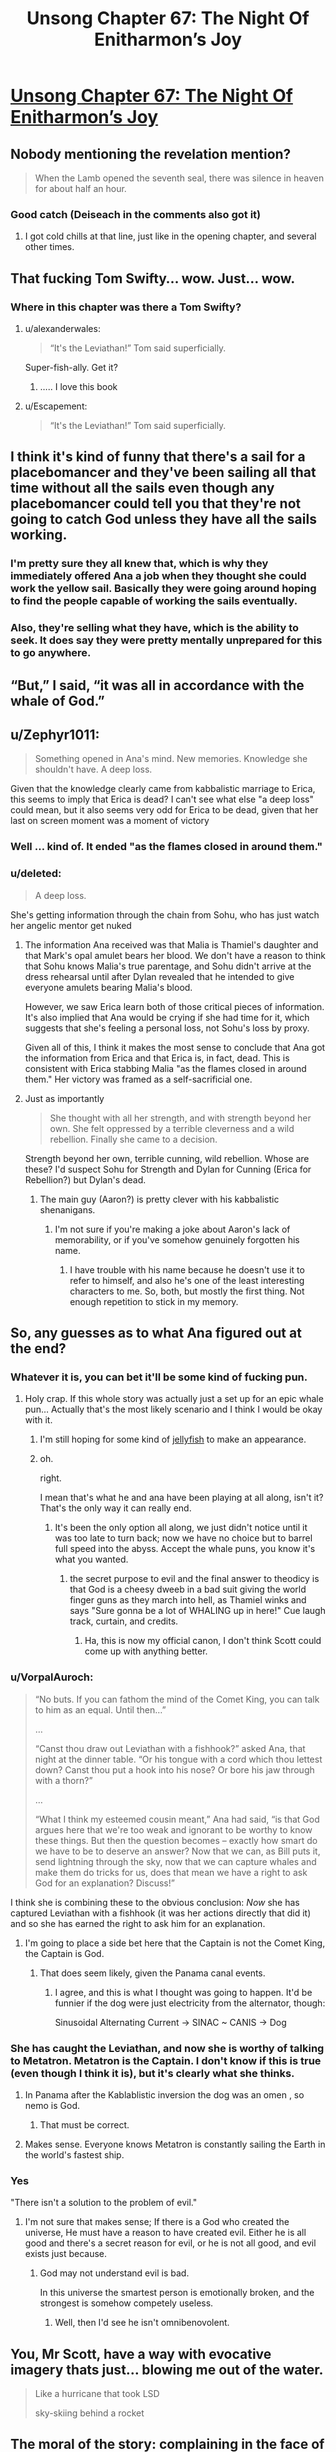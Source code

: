 #+TITLE: Unsong Chapter 67: The Night Of Enitharmon’s Joy

* [[https://unsongbook.com/chapter-67-the-night-of-enitharmons-joy/][Unsong Chapter 67: The Night Of Enitharmon’s Joy]]
:PROPERTIES:
:Author: Fredlage
:Score: 65
:DateUnix: 1491770732.0
:DateShort: 2017-Apr-10
:END:

** Nobody mentioning the revelation mention?

#+begin_quote
  When the Lamb opened the seventh seal, there was silence in heaven for about half an hour.
#+end_quote
:PROPERTIES:
:Author: XerxesPraelor
:Score: 29
:DateUnix: 1491788835.0
:DateShort: 2017-Apr-10
:END:

*** Good catch (Deiseach in the comments also got it)
:PROPERTIES:
:Author: ScottAlexander
:Score: 7
:DateUnix: 1491791132.0
:DateShort: 2017-Apr-10
:END:

**** I got cold chills at that line, just like in the opening chapter, and several other times.
:PROPERTIES:
:Author: khafra
:Score: 1
:DateUnix: 1491850122.0
:DateShort: 2017-Apr-10
:END:


** That fucking Tom Swifty... wow. Just... wow.
:PROPERTIES:
:Author: Escapement
:Score: 24
:DateUnix: 1491776558.0
:DateShort: 2017-Apr-10
:END:

*** Where in this chapter was there a Tom Swifty?
:PROPERTIES:
:Author: natron88
:Score: 8
:DateUnix: 1491792945.0
:DateShort: 2017-Apr-10
:END:

**** u/alexanderwales:
#+begin_quote
  “It's the Leviathan!” Tom said superficially.
#+end_quote

Super-fish-ally. Get it?
:PROPERTIES:
:Author: alexanderwales
:Score: 27
:DateUnix: 1491793288.0
:DateShort: 2017-Apr-10
:END:

***** ..... I love this book
:PROPERTIES:
:Author: monkyyy0
:Score: 9
:DateUnix: 1491798142.0
:DateShort: 2017-Apr-10
:END:


**** u/Escapement:
#+begin_quote
  “It's the Leviathan!” Tom said superficially.
#+end_quote
:PROPERTIES:
:Author: Escapement
:Score: 5
:DateUnix: 1491793240.0
:DateShort: 2017-Apr-10
:END:


** I think it's kind of funny that there's a sail for a placebomancer and they've been sailing all that time without all the sails even though any placebomancer could tell you that they're not going to catch God unless they have all the sails working.
:PROPERTIES:
:Author: DCarrier
:Score: 22
:DateUnix: 1491771691.0
:DateShort: 2017-Apr-10
:END:

*** I'm pretty sure they all knew that, which is why they immediately offered Ana a job when they thought she could work the yellow sail. Basically they were going around hoping to find the people capable of working the sails eventually.
:PROPERTIES:
:Author: Fredlage
:Score: 24
:DateUnix: 1491773406.0
:DateShort: 2017-Apr-10
:END:


*** Also, they're selling what they have, which is the ability to seek. It does say they were pretty mentally unprepared for this to go anywhere.
:PROPERTIES:
:Author: zhanyin
:Score: 13
:DateUnix: 1491774834.0
:DateShort: 2017-Apr-10
:END:


** “But,” I said, “it was all in accordance with the whale of God.”
:PROPERTIES:
:Author: Tetrikitty
:Score: 20
:DateUnix: 1491796930.0
:DateShort: 2017-Apr-10
:END:


** u/Zephyr1011:
#+begin_quote
  Something opened in Ana's mind. New memories. Knowledge she shouldn't have. A deep loss.
#+end_quote

Given that the knowledge clearly came from kabbalistic marriage to Erica, this seems to imply that Erica is dead? I can't see what else "a deep loss" could mean, but it also seems very odd for Erica to be dead, given that her last on screen moment was a moment of victory
:PROPERTIES:
:Author: Zephyr1011
:Score: 13
:DateUnix: 1491812684.0
:DateShort: 2017-Apr-10
:END:

*** Well ... kind of. It ended "as the flames closed in around them."
:PROPERTIES:
:Author: MugaSofer
:Score: 7
:DateUnix: 1491815206.0
:DateShort: 2017-Apr-10
:END:


*** u/deleted:
#+begin_quote
  A deep loss.
#+end_quote

She's getting information through the chain from Sohu, who has just watch her angelic mentor get nuked
:PROPERTIES:
:Score: 4
:DateUnix: 1491837718.0
:DateShort: 2017-Apr-10
:END:

**** The information Ana received was that Malia is Thamiel's daughter and that Mark's opal amulet bears her blood. We don't have a reason to think that Sohu knows Malia's true parentage, and Sohu didn't arrive at the dress rehearsal until after Dylan revealed that he intended to give everyone amulets bearing Malia's blood.

However, we saw Erica learn both of those critical pieces of information. It's also implied that Ana would be crying if she had time for it, which suggests that she's feeling a personal loss, not Sohu's loss by proxy.

Given all of this, I think it makes the most sense to conclude that Ana got the information from Erica and that Erica is, in fact, dead. This is consistent with Erica stabbing Malia "as the flames closed in around them." Her victory was framed as a self-sacrificial one.
:PROPERTIES:
:Author: CeruleanTresses
:Score: 7
:DateUnix: 1491838867.0
:DateShort: 2017-Apr-10
:END:


**** Just as importantly

#+begin_quote
  She thought with all her strength, and with strength beyond her own. She felt oppressed by a terrible cleverness and a wild rebellion. Finally she came to a decision.
#+end_quote

Strength beyond her own, terrible cunning, wild rebellion. Whose are these? I'd suspect Sohu for Strength and Dylan for Cunning (Erica for Rebellion?) but Dylan's dead.
:PROPERTIES:
:Author: NoYouTryAnother
:Score: 2
:DateUnix: 1491853039.0
:DateShort: 2017-Apr-11
:END:

***** The main guy (Aaron?) is pretty clever with his kabbalistic shenanigans.
:PROPERTIES:
:Author: CeruleanTresses
:Score: 2
:DateUnix: 1491854135.0
:DateShort: 2017-Apr-11
:END:

****** I'm not sure if you're making a joke about Aaron's lack of memorability, or if you've somehow genuinely forgotten his name.
:PROPERTIES:
:Author: 696e6372656469626c65
:Score: 3
:DateUnix: 1491894648.0
:DateShort: 2017-Apr-11
:END:

******* I have trouble with his name because he doesn't use it to refer to himself, and also he's one of the least interesting characters to me. So, both, but mostly the first thing. Not enough repetition to stick in my memory.
:PROPERTIES:
:Author: CeruleanTresses
:Score: 2
:DateUnix: 1491915856.0
:DateShort: 2017-Apr-11
:END:


** So, any guesses as to what Ana figured out at the end?
:PROPERTIES:
:Author: Jmdlh123
:Score: 9
:DateUnix: 1491773129.0
:DateShort: 2017-Apr-10
:END:

*** Whatever it is, you can bet it'll be some kind of fucking pun.
:PROPERTIES:
:Author: oliwhail
:Score: 31
:DateUnix: 1491774647.0
:DateShort: 2017-Apr-10
:END:

**** Holy crap. If this whole story was actually just a set up for an epic whale pun... Actually that's the most likely scenario and I think I would be okay with it.
:PROPERTIES:
:Author: arlindohall
:Score: 32
:DateUnix: 1491777219.0
:DateShort: 2017-Apr-10
:END:

***** I'm still hoping for some kind of [[http://unsongbook.com/interlude-%D7%97-war-and-peace/][jellyfish]] to make an appearance.
:PROPERTIES:
:Author: KarlitoHomes
:Score: 5
:DateUnix: 1491800086.0
:DateShort: 2017-Apr-10
:END:


***** oh.

right.

I mean that's what he and ana have been playing at all along, isn't it? That's the only way it can really end.
:PROPERTIES:
:Author: wren42
:Score: 5
:DateUnix: 1491838421.0
:DateShort: 2017-Apr-10
:END:

****** It's been the only option all along, we just didn't notice until it was too late to turn back; now we have no choice but to barrel full speed into the abyss. Accept the whale puns, you know it's what you wanted.
:PROPERTIES:
:Author: arlindohall
:Score: 3
:DateUnix: 1491838666.0
:DateShort: 2017-Apr-10
:END:

******* the secret purpose to evil and the final answer to theodicy is that God is a cheesy dweeb in a bad suit giving the world finger guns as they march into hell, as Thamiel winks and says "Sure gonna be a lot of WHALING up in here!" Cue laugh track, curtain, and credits.
:PROPERTIES:
:Author: wren42
:Score: 8
:DateUnix: 1491847955.0
:DateShort: 2017-Apr-10
:END:

******** Ha, this is now my official canon, I don't think Scott could come up with anything better.
:PROPERTIES:
:Score: 2
:DateUnix: 1491864385.0
:DateShort: 2017-Apr-11
:END:


*** u/VorpalAuroch:
#+begin_quote
  “No buts. If you can fathom the mind of the Comet King, you can talk to him as an equal. Until then...”

  ...

  “Canst thou draw out Leviathan with a fishhook?” asked Ana, that night at the dinner table. “Or his tongue with a cord which thou lettest down? Canst thou put a hook into his nose? Or bore his jaw through with a thorn?”

  ...

  “What I think my esteemed cousin meant,” Ana had said, “is that God argues here that we're too weak and ignorant to be worthy to know these things. But then the question becomes -- exactly how smart do we have to be to deserve an answer? Now that we can, as Bill puts it, send lightning through the sky, now that we can capture whales and make them do tricks for us, does that mean we have a right to ask God for an explanation? Discuss!”
#+end_quote

I think she is combining these to the obvious conclusion: /Now/ she has captured Leviathan with a fishhook (it was her actions directly that did it) and so she has earned the right to ask him for an explanation.
:PROPERTIES:
:Author: VorpalAuroch
:Score: 18
:DateUnix: 1491784548.0
:DateShort: 2017-Apr-10
:END:

**** I'm going to place a side bet here that the Captain is not the Comet King, the Captain is God.
:PROPERTIES:
:Author: aeschenkarnos
:Score: 16
:DateUnix: 1491797557.0
:DateShort: 2017-Apr-10
:END:

***** That does seem likely, given the Panama canal events.
:PROPERTIES:
:Author: VorpalAuroch
:Score: 9
:DateUnix: 1491800185.0
:DateShort: 2017-Apr-10
:END:

****** I agree, and this is what I thought was going to happen. It'd be funnier if the dog were just electricity from the alternator, though:

Sinusoidal Alternating Current -> SINAC ~ CANIS -> Dog
:PROPERTIES:
:Author: awesomeideas
:Score: 3
:DateUnix: 1491947413.0
:DateShort: 2017-Apr-12
:END:


*** She has caught the Leviathan, and now she is worthy of talking to Metatron. Metatron is the Captain. I don't know if this is true (even though I think it is), but it's clearly what she thinks.
:PROPERTIES:
:Author: Ninmesara
:Score: 16
:DateUnix: 1491775907.0
:DateShort: 2017-Apr-10
:END:

**** In Panama after the Kablablistic inversion the dog was an omen , so nemo is God.
:PROPERTIES:
:Author: crivtox
:Score: 31
:DateUnix: 1491776721.0
:DateShort: 2017-Apr-10
:END:

***** That must be correct.
:PROPERTIES:
:Author: Frommerman
:Score: 10
:DateUnix: 1491784994.0
:DateShort: 2017-Apr-10
:END:


**** Makes sense. Everyone knows Metatron is constantly sailing the Earth in the world's fastest ship.
:PROPERTIES:
:Author: MugaSofer
:Score: 23
:DateUnix: 1491815132.0
:DateShort: 2017-Apr-10
:END:


*** Yes

"There isn't a solution to the problem of evil."
:PROPERTIES:
:Author: monkyyy0
:Score: 5
:DateUnix: 1491776945.0
:DateShort: 2017-Apr-10
:END:

**** I'm not sure that makes sense; If there is a God who created the universe, He must have a reason to have created evil. Either he is all good and there's a secret reason for evil, or he is not all good, and evil exists just because.
:PROPERTIES:
:Author: fljared
:Score: 3
:DateUnix: 1491781990.0
:DateShort: 2017-Apr-10
:END:

***** God may not understand evil is bad.

In this universe the smartest person is emotionally broken, and the strongest is somehow competely useless.
:PROPERTIES:
:Author: monkyyy0
:Score: 9
:DateUnix: 1491782630.0
:DateShort: 2017-Apr-10
:END:

****** Well, then I'd see he isn't omnibenovolent.
:PROPERTIES:
:Author: fljared
:Score: 5
:DateUnix: 1491785251.0
:DateShort: 2017-Apr-10
:END:


** You, Mr Scott, have a way with evocative imagery thats just... blowing me out of the water.

#+begin_quote
  Like a hurricane that took LSD

  sky-skiing behind a rocket
#+end_quote
:PROPERTIES:
:Author: SvalbardCaretaker
:Score: 11
:DateUnix: 1491790150.0
:DateShort: 2017-Apr-10
:END:


** The moral of the story: complaining in the face of everyone fancy vision of the world fixes your problems.

You are a stubborn child telling the fucking universe how it ought to work, the solution is to cry out louder and louder until it gives.

The captain is about to get a earful of why the problem of evil is still a problem that needs to be fixed, damning the consequences and fancy reasons.
:PROPERTIES:
:Author: monkyyy0
:Score: 7
:DateUnix: 1491776678.0
:DateShort: 2017-Apr-10
:END:

*** Is this some kind of veiled dig at millennials?
:PROPERTIES:
:Author: wren42
:Score: 2
:DateUnix: 1491892495.0
:DateShort: 2017-Apr-11
:END:

**** Thatps a stupid question, if it wasn't I'm going to say no and you wouldn't believe me if it was id say no and you wouldn't believe me

No
:PROPERTIES:
:Author: monkyyy0
:Score: 0
:DateUnix: 1491898345.0
:DateShort: 2017-Apr-11
:END:

***** Ah, but I could imagine a situation where you'd say yes knowing I'd think it was ironic, and therefore assume you didn't mean it when you really did.
:PROPERTIES:
:Author: wren42
:Score: 2
:DateUnix: 1491920113.0
:DateShort: 2017-Apr-11
:END:

****** But I'm afraid you must also be scepical of a yes, as I may have been an embressed teenager who was failing to save face.

But really no it wasnt
:PROPERTIES:
:Author: monkyyy0
:Score: 0
:DateUnix: 1491952131.0
:DateShort: 2017-Apr-12
:END:
